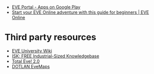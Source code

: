 - [[https://play.google.com/store/apps/details?id=com.ccpgames.eveportal2android&utm_source=newsletter&utm_medium=email&utm_campaign=general][EVE Portal - Apps on Google Play]]
- [[https://www.eveonline.com/now/get-started?utm_source=transactional&utm_medium=email&utm_campaign=welcome&utm_content=ctab][Start your EVE Online adventure with this guide for beginners | EVE Online]]

* Third party resources
- [[https://wiki.eveuniversity.org/Main_Page?utm_source=transactional&utm_medium=email&utm_campaign=welcome&utm_content=inlineab][EVE University Wiki]]
- [[http://www.isktheguide.com/?utm_source=transactional&utm_medium=email&utm_campaign=welcome&utm_content=inlineab][ISK: FREE Industrial-Sized Knowledgebase]]
- [[https://totaleve.com/?utm_source=transactional&utm_medium=email&utm_campaign=welcome&utm_content=inlineab][Total Eve! 2.0]]
- [[https://evemaps.dotlan.net/map][DOTLAN EveMaps]]

